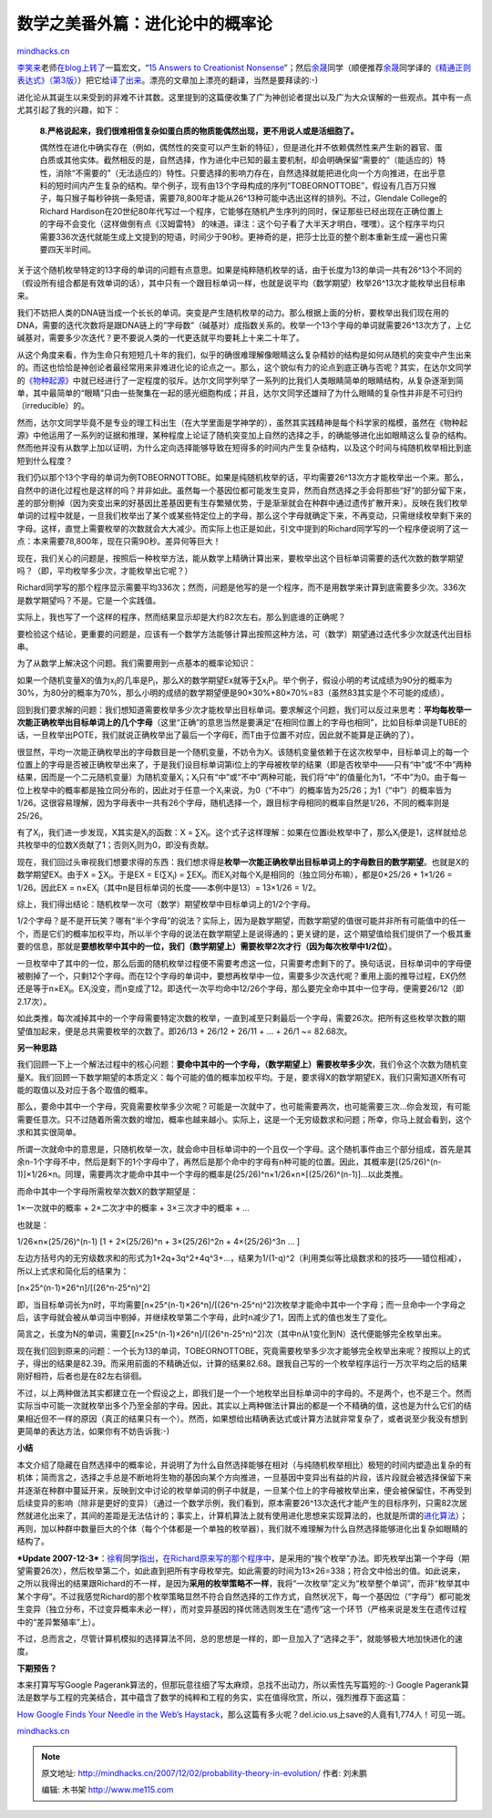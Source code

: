 .. _200712_probability-theory-in-evolution:

数学之美番外篇：进化论中的概率论
================================

`mindhacks.cn <http://mindhacks.cn/2007/12/02/probability-theory-in-evolution/>`__

`李笑来 <http://www.xiaolai.net/>`__\ 老师\ `在blog上转了 <http://www.xiaolai.net/?p=565>`__\ 一篇宏文，“\ `15
Answers to Creationist
Nonsense <http://www.sciam.com/article.cfm?articleID=000D4FEC-7D5B-1D07-8E49809EC588EEDF>`__\ ”；然后\ `余晟 <http://www.luanxiang.org/>`__\ 同学（顺便推荐\ `余晟 <http://www.luanxiang.org/>`__\ 同学译的\ `《精通正则表达式》（第3版） <http://www.douban.com/subject/2154713/>`__\ ）把它给\ `译了出来 <http://www.luanxiang.org/blog/?p=348>`__\ 。漂亮的文章加上漂亮的翻译，当然是要拜读的:-)

进化论从其诞生以来受到的非难不计其数。这里提到的这篇便收集了广为神创论者提出以及广为大众误解的一些观点。其中有一点尤其引起了我的兴趣，如下：

    **8.**\ **严格说起来，我们很难相信复杂如蛋白质的物质能偶然出现，更不用说人或是活细胞了。**

    偶然性在进化中确实存在（例如，偶然性的突变可以产生新的特征），但是进化并不依赖偶然性来产生新的器官、蛋白质或其他实体。截然相反的是，自然选择，作为进化中已知的最主要机制，却会明确保留“需要的”（能适应的）特性，消除“不需要的”（无法适应的）特性。只要选择的影响力存在，自然选择就能把进化向一个方向推进，在出乎意料的短时间内产生复杂的结构。举个例子，现有由13个字母构成的序列“TOBEORNOTTOBE”，假设有几百万只猴子，每只猴子每秒钟挑一条短语，需要78,800年才能从26^13种可能中选出这样的排列。不过，Glendale
    College的Richard
    Hardison在20世纪80年代写过一个程序，它能够在随机产生序列的同时，保证那些已经出现在正确位置上的字母不会变化（这样做倒有点《汉姆雷特》
    的味道。译注：这个句子看了大半天才明白，嘿嘿）。这个程序平均只需要336次迭代就能生成上文提到的短语，时间少于90秒。更神奇的是，把莎士比亚的整个剧本重新生成一遍也只需要四天半时间。

关于这个随机枚举特定的13字母的单词的问题有点意思。如果是纯粹随机枚举的话，由于长度为13的单词一共有26^13个不同的（假设所有组合都是有效单词的话），其中只有一个跟目标单词一样，也就是说平均（数学期望）枚举26^13次才能枚举出目标串来。

我们不妨把人类的DNA链当成一个长长的单词。突变是产生随机枚举的动力。那么根据上面的分析，要枚举出我们现在用的DNA，需要的迭代次数将是跟DNA链上的“字母数”（碱基对）成指数关系的。枚举一个13个字母的单词就需要26^13次方了，上亿碱基对，需要多少次迭代？更不要说人类的一代更迭就平均要耗上十来二十年了。

从这个角度来看，作为生命只有短短几十年的我们，似乎的确很难理解像眼睛这么复杂精妙的结构是如何从随机的突变中产生出来的。而这也恰恰是神创论者最经常用来非难进化论的论点之一。那么，这个貌似有力的论点到底正确与否呢？其实，在达尔文同学的\ `《物种起源》 <http://www.douban.com/subject/1969983/>`__\ 中就已经进行了一定程度的驳斥。达尔文同学列举了一系列的比我们人类眼睛简单的眼睛结构，从复杂逐渐到简单，其中最简单的“眼睛”只由一些聚集在一起的感光细胞构成；并且，达尔文同学还雄辩了为什么眼睛的复杂性并非是不可归约（irreducible）的。

然而，达尔文同学毕竟不是专业的理工科出生（在大学里面是学神学的），虽然其实践精神是每个科学家的楷模，虽然在《物种起源》中他运用了一系列的证据和推理，某种程度上论证了随机突变加上自然的选择之手，的确能够进化出如眼睛这么复杂的结构。然而他并没有从数学上加以证明，为什么定向选择能够导致在短得多的时间内产生复杂结构，以及这个时间与纯随机枚举相比到底短到什么程度？

我们仍以那个13个字母的单词为例TOBEORNOTTOBE。如果是纯随机枚举的话，平均需要26^13次方才能枚举出一个来。那么，自然中的进化过程也是这样的吗？并非如此。虽然每一个基因位都可能发生变异，然而自然选择之手会将那些“好”的部分留下来，差的部分剔掉（因为突变出来的好基因比差基因更有生存繁殖优势，于是渐渐就会在种群中通过遗传扩散开来）。反映在我们枚举单词的过程中就是，一旦我们枚举出了某个或某些特定位上的字母，那么这个字母就确定下来，不再变动，只需继续枚举剩下来的字母。这样，直觉上需要枚举的次数就会大大减少。而实际上也正是如此，引文中提到的Richard同学写的一个程序便说明了这一点：本来需要78,800年，现在只需90秒。差异何等巨大！

现在，我们关心的问题是，按照后一种枚举方法，能从数学上精确计算出来，要枚举出这个目标单词需要的迭代次数的数学期望吗？（即，平均枚举多少次，才能枚举出它呢？）

Richard同学写的那个程序显示需要平均336次；然而，问题是他写的是一个程序，而不是用数学来计算到底需要多少次。336次是数学期望吗？不是。它是一个实践值。

实际上，我也写了一个这样的程序，然而结果显示却是大约82次左右。那么到底谁的正确呢？

要检验这个结论，更重要的问题是，应该有一个数学方法能够计算出按照这种方法，可（数学）期望通过迭代多少次就迭代出目标串。

为了从数学上解决这个问题。我们需要用到一点基本的概率论知识：

如果一个随机变量X的值为x\ :sub:`i`\ 的几率是P\ :sub:`i`\ ，那么X的数学期望Ex就等于∑x\ :sub:`i`\ P\ :sub:`i`\ 。举个例子，假设小明的考试成绩为90分的概率为30%，为80分的概率为70%，那么小明的成绩的数学期望便是90×30%+80×70%=83（虽然83其实是个不可能的成绩）。

回到我们要求解的问题：我们想知道需要枚举多少次才能枚举出目标单词。要求解这个问题，我们可以反过来思考：\ **平均每枚举一次能正确枚举出目标单词上的几个字母**\ （这里“正确”的意思当然是要满足“在相同位置上的字母也相同”，比如目标单词是TUBE的话，一旦枚举出POTE，我们就说正确枚举出了最后一个字母E，而T由于位置不对应，因此就不能算是正确的了）。

很显然，平均一次能正确枚举出的字母数目是一个随机变量，不妨令为X。该随机变量依赖于在这次枚举中，目标单词上的每一个位置上的字母是否被正确枚举出来了，于是我们设目标单词第i位上的字母被枚举的结果（即是否枚举中——只有“中”或“不中”两种结果，因而是一个二元随机变量）为随机变量X\ :sub:`i`\ ；X\ :sub:`i`\ 只有“中”或“不中”两种可能，我们将“中”的值量化为1，“不中”为0。由于每一位上枚举中的概率都是独立同分布的，因此对于任意一个X\ :sub:`i`\ 来说，为0（“不中”）的概率皆为25/26；为1（“中”）的概率皆为1/26。这很容易理解，因为字母表中一共有26个字母，随机选择一个，跟目标字母相同的概率自然是1/26，不同的概率则是25/26。

有了X\ :sub:`i`\ ，我们进一步发现，X其实是X\ :sub:`i`\ 的函数：X =
∑X\ :sub:`i`\ 。这个式子这样理解：如果在位置i处枚举中了，那么X\ :sub:`i`\ 便是1，这样就给总共枚举中的位数X贡献了1；否则X\ :sub:`i`\ 则为0，即没有贡献。

现在，我们回过头审视我们想要求得的东西：我们想求得是\ **枚举一次能正确枚举出目标单词上的字母数目的数学期望**\ 。也就是X的数学期望EX。由于X
= ∑X\ :sub:`i`\ 。于是EX = E(∑X\ :sub:`i`) =
∑EX\ :sub:`i`\ 。而EX\ :sub:`i­`\ 对每个X\ :sub:`i`\ 是相同的（独立同分布嘛），都是0×25/26
+ 1×1/26 = 1/26。因此EX =
n×EX\ :sub:`i`\ （其中n是目标单词的长度——本例中是13）= 13×1/26 = 1/2。

综上，我们得出结论：随机枚举一次可（数学）期望枚举中目标单词上的1/2个字母。

1/2个字母？是不是开玩笑？哪有“半个字母”的说法？实际上，因为是数学期望，而数学期望的值很可能并非所有可能值中的任一个，而是它们的概率加权平均，所以半个字母的说法在数学期望上是说得通的；更关键的是，这个期望值给我们提供了一个极其重要的信息，那就是\ **要想枚举中其中的一位，我们（数学期望上）需要枚举**\ **2**\ **次才行（因为每次枚举中**\ **1/2**\ **位）**\ 。

一旦枚举中了其中的一位，那么后面的随机枚举过程便不需要考虑这一位，只需要考虑剩下的了。换句话说，目标单词中的字母便被剔掉了一个，只剩12个字母。而在12个字母的单词中，要想再枚举中一位，需要多少次迭代呢？重用上面的推导过程，EX仍然还是等于n×EX\ :sub:`i`\ 。EX\ :sub:`i`\ 没变，而n变成了12。即迭代一次平均命中12/26个字母，那么要完全命中其中一位字母，便需要26/12（即2.17次）。

如此类推，每次减掉其中的一个字母需要特定次数的枚举，一直到减至只剩最后一个字母，需要26次。把所有这些枚举次数的期望值加起来，便是总共需要枚举的次数了。即26/13
+ 26/12 + 26/11 + … + 26/1 ~= 82.68次。

**另一种思路**

我们回顾一下上一个解法过程中的核心问题：\ **要命中其中的一个字母，（数学期望上）需要枚举多少次**\ ，我们令这个次数为随机变量X。我们回顾一下数学期望的本质定义：每个可能的值的概率加权平均。于是，要求得X的数学期望EX，我们只需知道X所有可能的取值以及对应于各个取值的概率。

那么，要命中其中一个字母，究竟需要枚举多少次呢？可能是一次就中了，也可能需要两次，也可能需要三次…你会发现，有可能需要任意次。只不过随着所需次数的增加，概率也越来越小。实际上，这是一个无穷级数求和问题；所幸，你马上就会看到，这个求和其实很简单。

所谓一次就命中的意思是，只随机枚举一次，就会命中目标单词中的一个且仅一个字母。这个随机事件由三个部分组成，首先是其余n-1个字母不中，然后是剩下的1个字母中了，再然后是那个命中的字母有n种可能的位置。因此，其概率是[(25/26)^(n-1)]×1/26×n。同理，需要两次才能命中其中一个字母的概率是(25/26)^n×1/26×n×[(25/26)^(n-1)]…以此类推。

而命中其中一个字母所需枚举次数X的数学期望是：

1×一次就中的概率 + 2×二次才中的概率 + 3×三次才中的概率 + …

也就是：

1/26×n×(25/26)^(n-1) [1 + 2×(25/26)^n + 3×(25/26)^2n + 4×(25/26)^3n … ]

左边方括号内的无穷级数求和的形式为1+2q+3q^2+4q^3+…，结果为1/(1-q)^2（利用类似等比级数求和的技巧——错位相减），所以上式求和简化后的结果为：

[n×25^(n-1)×26^n]/[(26^n-25^n)^2]

即，当目标单词长为n时，平均需要[n×25^(n-1)×26^n]/[(26^n-25^n)^2]次枚举才能命中其中一个字母；而一旦命中一个字母之后，该字母就会被从单词当中剔掉，并继续枚举第二个字母，此时n减少了1，因而上式的值也发生了变化。

简言之，长度为N的单词，需要∑[n×25^(n-1)×26^n]/[(26^n-25^n)^2]次（其中n从1变化到N）迭代便能够完全枚举出来。

现在我们回到原来的问题：一个长为13的单词，TOBEORNOTTOBE，究竟需要枚举多少次才能够完全枚举出来呢？按照以上的式子，得出的结果是82.39。而采用前面的不精确近似，计算的结果82.68。跟我自己写的一个枚举程序运行一万次平均之后的结果刚好相符，后者也是在82左右徘徊。

不过，以上两种做法其实都建立在一个假设之上，即我们是一个一个地枚举出目标单词中的字母的。不是两个，也不是三个。然而实际当中可能一次就枚举出多个乃至全部的字母。因此，其实以上两种做法计算出的都是一个不精确的值，这也是为什么它们的结果相近但不一样的原因（真正的结果只有一个）。然而，如果想给出精确表达式或计算方法就非常复杂了，或者说至少我没有想到更简单的表达方法，如果你有不妨告诉我:-)

**小结**

本文介绍了隐藏在自然选择中的概率论，并说明了为什么自然选择能够在相对（与纯随机枚举相比）极短的时间内塑造出复杂的有机体；简而言之，选择之手总是不断地将生物的基因向某个方向推进，一旦基因中变异出有益的片段，该片段就会被选择保留下来并逐渐在种群中蔓延开来，反映到文中讨论的枚举单词的例子中就是，一旦某个位上的字母被枚举出来，便会被保留住，不再受到后续变异的影响（除非是更好的变异）（通过一个数学示例，我们看到，原本需要26^13次迭代才能产生的目标序列，只需82次居然就进化出来了，其间的差距是无法估计的；事实上，计算机算法上就有使用进化思想来实现算法的，也就是所谓的\ `进化算法 <http://www.douban.com/subject/1232071/>`__\ ）；再则，加以种群中数量巨大的个体（每个个体都是一个单独的枚举器），我们就不难理解为什么自然选择能够进化出复杂如眼睛的结构了。

***Update
2007-12-3***\ ：\ `徐宥 <http://blog.youxu.info/>`__\ 同学\ `指出 <http://blog.csdn.net/pongba/archive/2007/12/02/1912466.aspx#747121>`__\ ，\ `在Richard原来写的那个程序中 <http://surge.ods.org/listarc/20020621.HTM>`__\ ，是采用的“挨个枚举”办法。即先枚举出第一个字母（期望需要26次），然后枚举第二个，如此直到把所有字母枚举完。如此需要的时间为13×26=338；符合文中给出的值。如此说来，之所以我得出的结果跟Richard的不一样，是因为\ **采用的枚举策略不一样**\ ，我将“一次枚举”定义为“枚举整个单词”，而非“枚举其中某个字母”。不过我感觉Richard的那个枚举策略显然不符合自然选择的工作方式，自然状况下，每一个基因位（“字母”）都可能发生变异（独立分布，不过变异概率未必一样），而对变异基因的择优筛选则发生在“遗传”这一个环节（严格来说是发生在遗传过程中的“差异繁殖率”上）。

不过，总而言之，尽管计算机模拟的选择算法不同，总的思想是一样的，即一旦加入了“选择之手”，就能够极大地加快进化的速度。

**下期预告？**

本来打算写写Google
Pagerank算法的，但那玩意往细了写太麻烦，总找不出动力，所以索性先写篇短的:-)
Google
Pagerank算法是数学与工程的完美结合，其中蕴含了数学的纯粹和工程的务实，实在值得欣赏，所以，强烈推荐下面这篇：

`How Google Finds Your Needle in the Web’s
Haystack <http://www.ams.org/featurecolumn/archive/pagerank.html>`__\ ，那么这篇有多火呢？del.icio.us上save的人竟有1,774人！可见一斑。

`mindhacks.cn <http://mindhacks.cn/2007/12/02/probability-theory-in-evolution/>`__


.. note::
    原文地址: http://mindhacks.cn/2007/12/02/probability-theory-in-evolution/ 
    作者: 刘未鹏 

    编辑: 木书架 http://www.me115.com